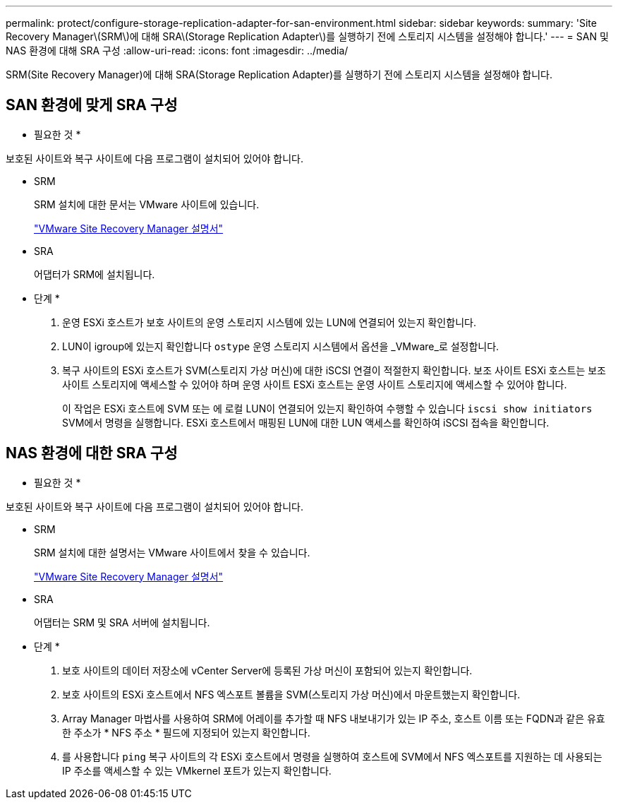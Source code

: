 ---
permalink: protect/configure-storage-replication-adapter-for-san-environment.html 
sidebar: sidebar 
keywords:  
summary: 'Site Recovery Manager\(SRM\)에 대해 SRA\(Storage Replication Adapter\)를 실행하기 전에 스토리지 시스템을 설정해야 합니다.' 
---
= SAN 및 NAS 환경에 대해 SRA 구성
:allow-uri-read: 
:icons: font
:imagesdir: ../media/


[role="lead"]
SRM(Site Recovery Manager)에 대해 SRA(Storage Replication Adapter)를 실행하기 전에 스토리지 시스템을 설정해야 합니다.



== SAN 환경에 맞게 SRA 구성

* 필요한 것 *

보호된 사이트와 복구 사이트에 다음 프로그램이 설치되어 있어야 합니다.

* SRM
+
SRM 설치에 대한 문서는 VMware 사이트에 있습니다.

+
https://docs.vmware.com/en/Site-Recovery-Manager/index.html["VMware Site Recovery Manager 설명서"]

* SRA
+
어댑터가 SRM에 설치됩니다.



* 단계 *

. 운영 ESXi 호스트가 보호 사이트의 운영 스토리지 시스템에 있는 LUN에 연결되어 있는지 확인합니다.
. LUN이 igroup에 있는지 확인합니다 `ostype` 운영 스토리지 시스템에서 옵션을 _VMware_로 설정합니다.
. 복구 사이트의 ESXi 호스트가 SVM(스토리지 가상 머신)에 대한 iSCSI 연결이 적절한지 확인합니다. 보조 사이트 ESXi 호스트는 보조 사이트 스토리지에 액세스할 수 있어야 하며 운영 사이트 ESXi 호스트는 운영 사이트 스토리지에 액세스할 수 있어야 합니다.
+
이 작업은 ESXi 호스트에 SVM 또는 에 로컬 LUN이 연결되어 있는지 확인하여 수행할 수 있습니다 `iscsi show initiators` SVM에서 명령을 실행합니다.
ESXi 호스트에서 매핑된 LUN에 대한 LUN 액세스를 확인하여 iSCSI 접속을 확인합니다.





== NAS 환경에 대한 SRA 구성

* 필요한 것 *

보호된 사이트와 복구 사이트에 다음 프로그램이 설치되어 있어야 합니다.

* SRM
+
SRM 설치에 대한 설명서는 VMware 사이트에서 찾을 수 있습니다.

+
https://docs.vmware.com/en/Site-Recovery-Manager/index.html["VMware Site Recovery Manager 설명서"]

* SRA
+
어댑터는 SRM 및 SRA 서버에 설치됩니다.



* 단계 *

. 보호 사이트의 데이터 저장소에 vCenter Server에 등록된 가상 머신이 포함되어 있는지 확인합니다.
. 보호 사이트의 ESXi 호스트에서 NFS 엑스포트 볼륨을 SVM(스토리지 가상 머신)에서 마운트했는지 확인합니다.
. Array Manager 마법사를 사용하여 SRM에 어레이를 추가할 때 NFS 내보내기가 있는 IP 주소, 호스트 이름 또는 FQDN과 같은 유효한 주소가 * NFS 주소 * 필드에 지정되어 있는지 확인합니다.
. 를 사용합니다 `ping` 복구 사이트의 각 ESXi 호스트에서 명령을 실행하여 호스트에 SVM에서 NFS 엑스포트를 지원하는 데 사용되는 IP 주소를 액세스할 수 있는 VMkernel 포트가 있는지 확인합니다.

